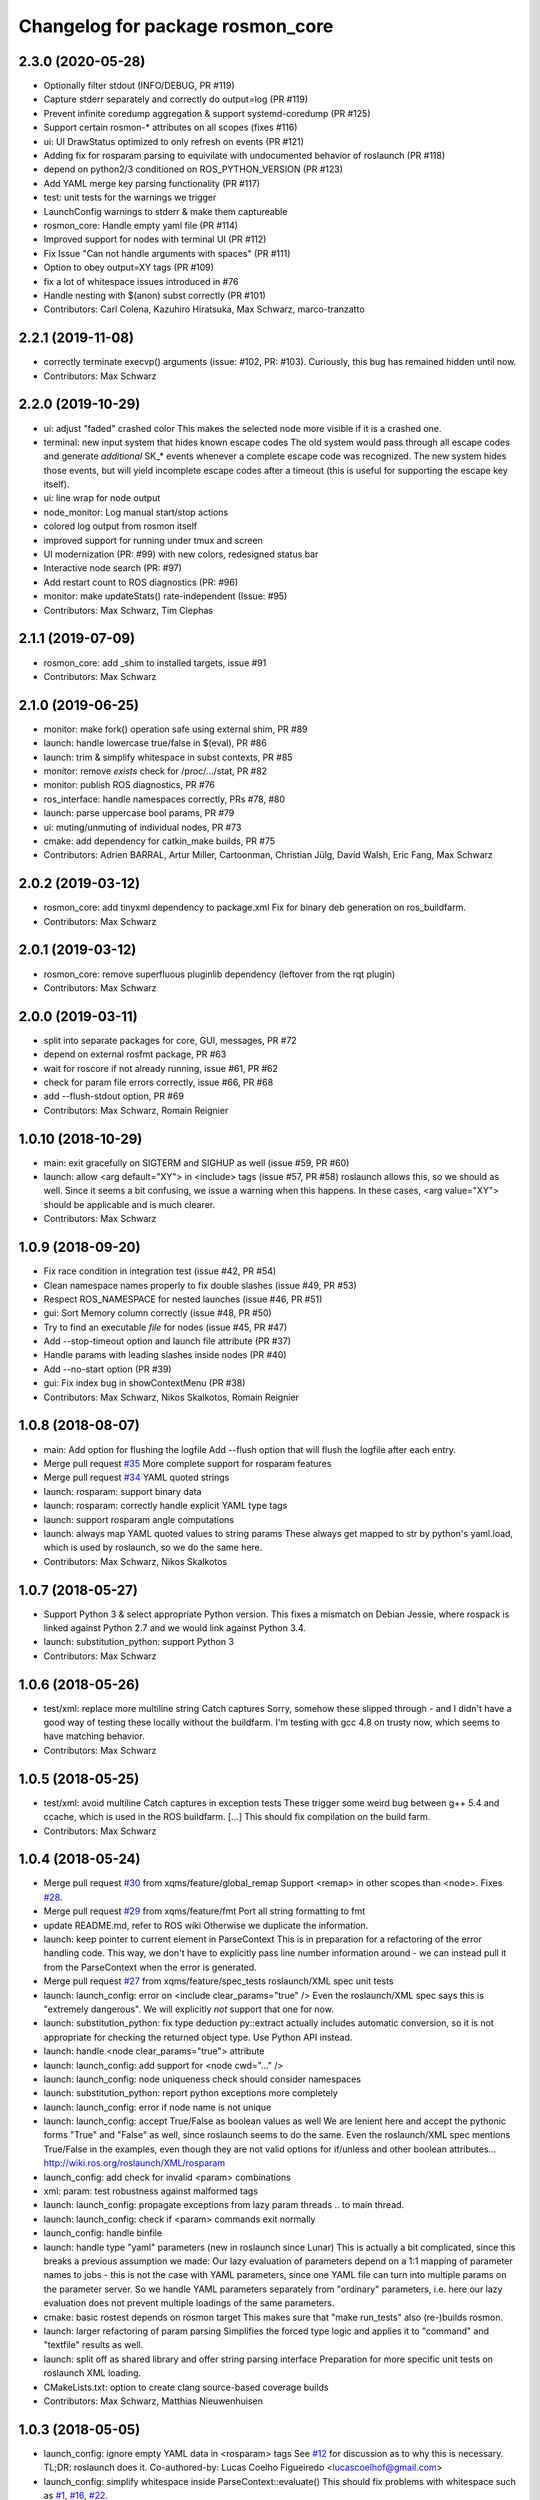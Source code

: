 ^^^^^^^^^^^^^^^^^^^^^^^^^^^^^^^^^
Changelog for package rosmon_core
^^^^^^^^^^^^^^^^^^^^^^^^^^^^^^^^^

2.3.0 (2020-05-28)
------------------
* Optionally filter stdout (INFO/DEBUG, PR #119)
* Capture stderr separately and correctly do output=log (PR #119)
* Prevent infinite coredump aggregation & support systemd-coredump (PR #125)
* Support certain rosmon-* attributes on all scopes (fixes #116)
* ui: UI DrawStatus optimized to only refresh on events (PR #121)
* Adding fix for rosparam parsing to equivilate with undocumented behavior of roslaunch (PR #118)
* depend on python2/3 conditioned on ROS_PYTHON_VERSION (PR #123)
* Add YAML merge key parsing functionality (PR #117)
* test: unit tests for the warnings we trigger
* LaunchConfig warnings to stderr & make them captureable
* rosmon_core: Handle empty yaml file (PR #114)
* Improved support for nodes with terminal UI (PR #112)
* Fix Issue "Can not handle arguments with spaces" (PR #111)
* Option to obey output=XY tags (PR #109)
* fix a lot of whitespace issues introduced in #76
* Handle nesting with $(anon) subst correctly (PR #101)
* Contributors: Carl Colena, Kazuhiro Hiratsuka, Max Schwarz, marco-tranzatto

2.2.1 (2019-11-08)
------------------
* correctly terminate execvp() arguments (issue: #102, PR: #103).
  Curiously, this bug has remained hidden until now.
* Contributors: Max Schwarz

2.2.0 (2019-10-29)
------------------
* ui: adjust "faded" crashed color
  This makes the selected node more visible if it is a crashed one.
* terminal: new input system that hides known escape codes
  The old system would pass through all escape codes and generate
  *additional* SK\_* events whenever a complete escape code was recognized.
  The new system hides those events, but will yield incomplete escape codes
  after a timeout (this is useful for supporting the escape key itself).
* ui: line wrap for node output
* node_monitor: Log manual start/stop actions
* colored log output from rosmon itself
* improved support for running under tmux and screen
* UI modernization (PR: #99) with new colors, redesigned status bar
* Interactive node search (PR: #97)
* Add restart count to ROS diagnostics (PR: #96)
* monitor: make updateStats() rate-independent (Issue: #95)
* Contributors: Max Schwarz, Tim Clephas

2.1.1 (2019-07-09)
------------------
* rosmon_core: add _shim to installed targets, issue #91
* Contributors: Max Schwarz

2.1.0 (2019-06-25)
------------------
* monitor: make fork() operation safe using external shim, PR #89
* launch: handle lowercase true/false in $(eval), PR #86
* launch: trim & simplify whitespace in subst contexts, PR #85
* monitor: remove `exists` check for /proc/.../stat, PR #82
* monitor: publish ROS diagnostics, PR #76
* ros_interface: handle namespaces correctly, PRs #78, #80
* launch: parse uppercase bool params, PR #79
* ui: muting/unmuting of individual nodes, PR #73
* cmake: add dependency for catkin_make builds, PR #75
* Contributors: Adrien BARRAL, Artur Miller, Cartoonman, Christian Jülg, David Walsh, Eric Fang, Max Schwarz

2.0.2 (2019-03-12)
------------------
* rosmon_core: add tinyxml dependency to package.xml
  Fix for binary deb generation on ros_buildfarm.
* Contributors: Max Schwarz

2.0.1 (2019-03-12)
------------------
* rosmon_core: remove superfluous pluginlib dependency
  (leftover from the rqt plugin)
* Contributors: Max Schwarz

2.0.0 (2019-03-11)
------------------
* split into separate packages for core, GUI, messages, PR #72
* depend on external rosfmt package, PR #63
* wait for roscore if not already running, issue #61, PR #62
* check for param file errors correctly, issue #66, PR #68
* add --flush-stdout option, PR #69
* Contributors: Max Schwarz, Romain Reignier

1.0.10 (2018-10-29)
-------------------
* main: exit gracefully on SIGTERM and SIGHUP as well (issue #59, PR #60)
* launch: allow <arg default="XY"> in <include> tags (issue #57, PR #58)
  roslaunch allows this, so we should as well. Since it seems a bit
  confusing, we issue a warning when this happens.
  In these cases, <arg value="XY"> should be applicable and is much clearer.
* Contributors: Max Schwarz

1.0.9 (2018-09-20)
------------------
* Fix race condition in integration test (issue #42, PR #54)
* Clean namespace names properly to fix double slashes (issue #49, PR #53)
* Respect ROS_NAMESPACE for nested launches (issue #46, PR #51)
* gui: Sort Memory column correctly (issue #48, PR #50)
* Try to find an executable *file* for nodes (issue #45, PR #47)
* Add --stop-timeout option and launch file attribute (PR #37)
* Handle params with leading slashes inside nodes (PR #40)
* Add --no-start option (PR #39)
* gui: Fix index bug in showContextMenu (PR #38)
* Contributors: Max Schwarz, Nikos Skalkotos, Romain Reignier

1.0.8 (2018-08-07)
------------------
* main: Add option for flushing the logfile
  Add --flush option that will flush the logfile after each entry.
* Merge pull request `#35 <https://github.com/xqms/rosmon/issues/35>`_
  More complete support for rosparam features
* Merge pull request `#34 <https://github.com/xqms/rosmon/issues/34>`_
  YAML quoted strings
* launch: rosparam: support binary data
* launch: rosparam: correctly handle explicit YAML type tags
* launch: support rosparam angle computations
* launch: always map YAML quoted values to string params
  These always get mapped to str by python's yaml.load, which is used by
  roslaunch, so we do the same here.
* Contributors: Max Schwarz, Nikos Skalkotos

1.0.7 (2018-05-27)
------------------
* Support Python 3 & select appropriate Python version.
  This fixes a mismatch on Debian Jessie, where rospack is linked against
  Python 2.7 and we would link against Python 3.4.
* launch: substitution_python: support Python 3
* Contributors: Max Schwarz

1.0.6 (2018-05-26)
------------------
* test/xml: replace more multiline string Catch captures
  Sorry, somehow these slipped through - and I didn't have a good way of
  testing these locally without the buildfarm. I'm testing with gcc 4.8
  on trusty now, which seems to have matching behavior.
* Contributors: Max Schwarz

1.0.5 (2018-05-25)
------------------
* test/xml: avoid multiline Catch captures in exception tests
  These trigger some weird bug between g++ 5.4 and ccache, which is used
  in the ROS buildfarm. [...]
  This should fix compilation on the build farm.
* Contributors: Max Schwarz

1.0.4 (2018-05-24)
------------------
* Merge pull request `#30 <https://github.com/xqms/rosmon/issues/30>`_ from xqms/feature/global_remap
  Support <remap> in other scopes than <node>. Fixes `#28 <https://github.com/xqms/rosmon/issues/28>`_.
* Merge pull request `#29 <https://github.com/xqms/rosmon/issues/29>`_ from xqms/feature/fmt
  Port all string formatting to fmt
* update README.md, refer to ROS wiki
  Otherwise we duplicate the information.
* launch: keep pointer to current element in ParseContext
  This is in preparation for a refactoring of the error handling code. This
  way, we don't have to explicitly pass line number information around - we
  can instead pull it from the ParseContext when the error is generated.
* Merge pull request `#27 <https://github.com/xqms/rosmon/issues/27>`_ from xqms/feature/spec_tests
  roslaunch/XML spec unit tests
* launch: launch_config: error on <include clear_params="true" />
  Even the roslaunch/XML spec says this is "extremely dangerous". We will
  explicitly *not* support that one for now.
* launch: substitution_python: fix type deduction
  py::extract actually includes automatic conversion, so it is not
  appropriate for checking the returned object type. Use Python API instead.
* launch: handle <node clear_params="true"> attribute
* launch: launch_config: add support for <node cwd="..." />
* launch: launch_config: node uniqueness check should consider namespaces
* launch: substitution_python: report python exceptions more completely
* launch: launch_config: error if node name is not unique
* launch: launch_config: accept True/False as boolean values as well
  We are lenient here and accept the pythonic forms "True" and "False"
  as well, since roslaunch seems to do the same. Even the roslaunch/XML
  spec mentions True/False in the examples, even though they are not
  valid options for if/unless and other boolean attributes...
  http://wiki.ros.org/roslaunch/XML/rosparam
* launch_config: add check for invalid <param> combinations
* xml: param: test robustness against malformed tags
* launch: launch_config: propagate exceptions from lazy param threads
  .. to main thread.
* launch: launch_config: check if <param> commands exit normally
* launch_config: handle binfile
* launch: handle type "yaml" parameters (new in roslaunch since Lunar)
  This is actually a bit complicated, since this breaks a previous assumption
  we made: Our lazy evaluation of parameters depend on a 1:1 mapping of
  parameter names to jobs - this is not the case with YAML parameters, since
  one YAML file can turn into multiple params on the parameter server.
  So we handle YAML parameters separately from "ordinary" parameters, i.e.
  here our lazy evaluation does not prevent multiple loadings of the same
  parameters.
* cmake: basic rostest depends on rosmon target
  This makes sure that "make run_tests" also (re-)builds rosmon.
* launch: larger refactoring of param parsing
  Simplifies the forced type logic and applies it to "command" and "textfile"
  results as well.
* launch: split off as shared library and offer string parsing interface
  Preparation for more specific unit tests on roslaunch XML loading.
* CMakeLists.txt: option to create clang source-based coverage builds
* Contributors: Max Schwarz, Matthias Nieuwenhuisen

1.0.3 (2018-05-05)
------------------
* launch_config: ignore empty YAML data in <rosparam> tags
  See `#12 <https://github.com/xqms/rosmon/issues/12>`_ for discussion as to why this is necessary.
  TL;DR: roslaunch does it.
  Co-authored-by: Lucas Coelho Figueiredo <lucascoelhof@gmail.com>
* launch_config: simplify whitespace inside ParseContext::evaluate()
  This should fix problems with whitespace such as `#1 <https://github.com/xqms/rosmon/issues/1>`_,
  `#16 <https://github.com/xqms/rosmon/issues/16>`_, `#22 <https://github.com/xqms/rosmon/issues/22>`_.
* ui: calculate node name padding correctly on 32 bit architectures
  Fixes `#19 <https://github.com/xqms/rosmon/issues/19>`_.
* add LICENSE file
* address clang-tidy warnings
* launch_config: handle relative params with tilde + validate names
  This also prints a more informative error message on malformed parameter
  names.
* launch_config: support pass_all_args
* Contributors: Max Schwarz

1.0.2 (2018-04-24)
------------------
* node_monitor: don't collect core dumps from launch-prefixed nodes
* node_monitor: fix error message on failed execvp()
  Previously, the error message was not printed to the screen, as log() is
  not useful in the child process. Rather, use the intended communication
  channel (stdout/stderr) to print log messages.
* Contributors: Max Schwarz

1.0.1 (2018-04-13)
------------------
* Fix compilation issues on Ubuntu Artful and Debian Stretch.
* Contributors: Max Schwarz

1.0.0 (2018-04-13)
------------------
* Initial release
* Contributors: David Schwarz, Gabriel Arjones, Kartik Mohta, Max Schwarz, Philipp Allgeuer
